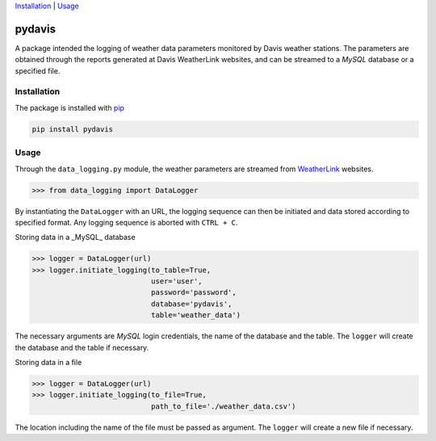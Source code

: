 Installation_ | Usage_


##################
pydavis
##################

A package intended the logging of weather data parameters monitored by
Davis weather stations. The parameters are obtained through the reports
generated at Davis WeatherLink websites, and can be streamed to a *MySQL*
database or a specified file.


************
Installation
************

The package is installed with `pip <https://pypi.python.org/pypi/pip>`_

.. code-block:: bash

   pip install pydavis


*****
Usage
*****

Through the ``data_logging.py`` module, the weather parameters are
streamed from `WeatherLink <https://www.weatherlink.com/>`__ websites.

.. code-block:: python

   >>> from data_logging import DataLogger

By instantiating the ``DataLogger`` with an URL, the logging sequence can then
be initiated and data stored according to specified format. Any logging
sequence is aborted with ``CTRL + C``.

Storing data in a _MySQL_ database

.. code-block:: python

    >>> logger = DataLogger(url)
    >>> logger.initiate_logging(to_table=True,
                                user='user',
                                password='password',
                                database='pydavis',
                                table='weather_data')

The necessary arguments are *MySQL* login credentials, the name of the database
and the table. The ``logger`` will create the database and the table if
necessary.

Storing data in a file

.. code-block:: python

    >>> logger = DataLogger(url)
    >>> logger.initiate_logging(to_file=True,
                                path_to_file='./weather_data.csv')

The location including the name of the file must be passed as argument.
The ``logger`` will create a new file if necessary.
